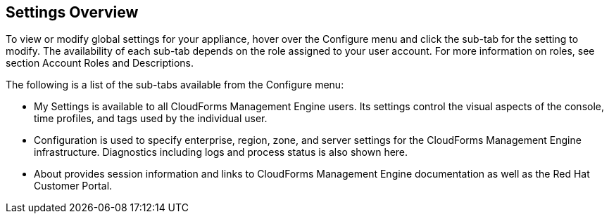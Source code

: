 [[settings-overview]]
== Settings Overview

To view or modify global settings for your appliance, hover over the +Configure+ menu and click the sub-tab for the setting to modify.
The availability of each sub-tab depends on the role assigned to your user account. For more information on roles, see section +Account Roles and Descriptions+.

The following is a list of the sub-tabs available from the +Configure+ menu:

* +My Settings+ is available to all CloudForms Management Engine users. Its settings control the visual aspects of the console, time profiles, and tags used by the individual user.
* +Configuration+ is used to specify enterprise, region, zone, and server settings for the CloudForms Management Engine infrastructure. Diagnostics including logs and process status is also shown here.
* +About+ provides session information and links to CloudForms Management Engine documentation as well as the Red Hat Customer Portal.

